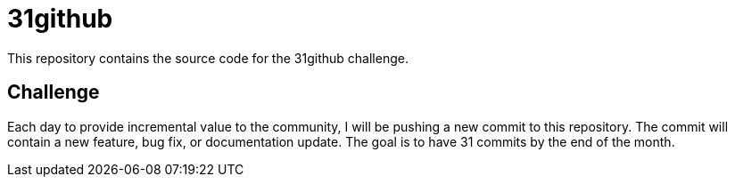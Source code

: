 = 31github

This repository contains the source code for the 31github challenge.

== Challenge
Each day to provide incremental value to the community, I will be pushing a new commit to this repository. The commit will contain a new feature, bug fix, or documentation update. The goal is to have 31 commits by the end of the month.
